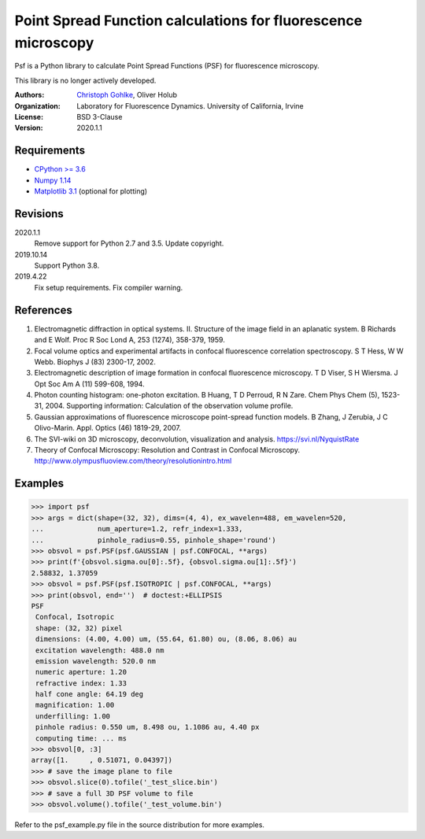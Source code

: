 Point Spread Function calculations for fluorescence microscopy
==============================================================

Psf is a Python library to calculate Point Spread Functions (PSF) for
fluorescence microscopy.

This library is no longer actively developed.

:Authors:
  `Christoph Gohlke <https://www.lfd.uci.edu/~gohlke/>`_,
  Oliver Holub

:Organization:
  Laboratory for Fluorescence Dynamics. University of California, Irvine

:License: BSD 3-Clause

:Version: 2020.1.1

Requirements
------------
* `CPython >= 3.6 <https://www.python.org>`_
* `Numpy 1.14 <https://www.numpy.org>`_
* `Matplotlib 3.1 <https://www.matplotlib.org>`_  (optional for plotting)

Revisions
---------
2020.1.1
    Remove support for Python 2.7 and 3.5.
    Update copyright.
2019.10.14
    Support Python 3.8.
2019.4.22
    Fix setup requirements.
    Fix compiler warning.

References
----------
1. Electromagnetic diffraction in optical systems. II. Structure of the
   image field in an aplanatic system.
   B Richards and E Wolf. Proc R Soc Lond A, 253 (1274), 358-379, 1959.
2. Focal volume optics and experimental artifacts in confocal fluorescence
   correlation spectroscopy.
   S T Hess, W W Webb. Biophys J (83) 2300-17, 2002.
3. Electromagnetic description of image formation in confocal fluorescence
   microscopy.
   T D Viser, S H Wiersma. J Opt Soc Am A (11) 599-608, 1994.
4. Photon counting histogram: one-photon excitation.
   B Huang, T D Perroud, R N Zare. Chem Phys Chem (5), 1523-31, 2004.
   Supporting information: Calculation of the observation volume profile.
5. Gaussian approximations of fluorescence microscope point-spread function
   models.
   B Zhang, J Zerubia, J C Olivo-Marin. Appl. Optics (46) 1819-29, 2007.
6. The SVI-wiki on 3D microscopy, deconvolution, visualization and analysis.
   https://svi.nl/NyquistRate
7. Theory of Confocal Microscopy: Resolution and Contrast in Confocal
   Microscopy. http://www.olympusfluoview.com/theory/resolutionintro.html

Examples
--------
>>> import psf
>>> args = dict(shape=(32, 32), dims=(4, 4), ex_wavelen=488, em_wavelen=520,
...             num_aperture=1.2, refr_index=1.333,
...             pinhole_radius=0.55, pinhole_shape='round')
>>> obsvol = psf.PSF(psf.GAUSSIAN | psf.CONFOCAL, **args)
>>> print(f'{obsvol.sigma.ou[0]:.5f}, {obsvol.sigma.ou[1]:.5f}')
2.58832, 1.37059
>>> obsvol = psf.PSF(psf.ISOTROPIC | psf.CONFOCAL, **args)
>>> print(obsvol, end='')  # doctest:+ELLIPSIS
PSF
 Confocal, Isotropic
 shape: (32, 32) pixel
 dimensions: (4.00, 4.00) um, (55.64, 61.80) ou, (8.06, 8.06) au
 excitation wavelength: 488.0 nm
 emission wavelength: 520.0 nm
 numeric aperture: 1.20
 refractive index: 1.33
 half cone angle: 64.19 deg
 magnification: 1.00
 underfilling: 1.00
 pinhole radius: 0.550 um, 8.498 ou, 1.1086 au, 4.40 px
 computing time: ... ms
>>> obsvol[0, :3]
array([1.     , 0.51071, 0.04397])
>>> # save the image plane to file
>>> obsvol.slice(0).tofile('_test_slice.bin')
>>> # save a full 3D PSF volume to file
>>> obsvol.volume().tofile('_test_volume.bin')

Refer to the psf_example.py file in the source distribution for more examples.
